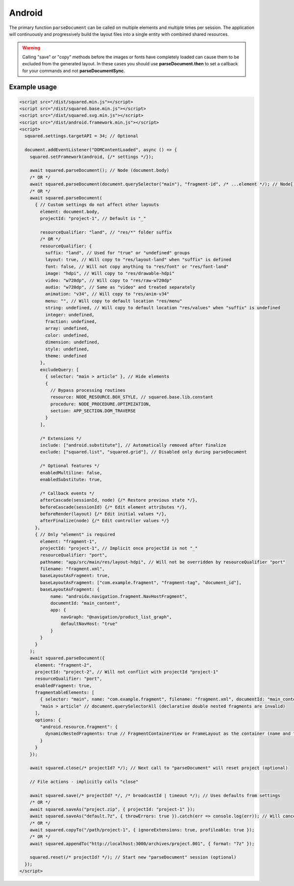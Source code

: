 =======
Android
=======

The primary function ``parseDocument`` can be called on multiple elements and multiple times per session. The application will continuously and progressively build the layout files into a single entity with combined shared resources.

.. warning:: Calling "save" or "copy" methods before the images or fonts have completely loaded can cause them to be excluded from the generated layout. In these cases you should use **parseDocument.then** to set a callback for your commands and not **parseDocumentSync**.

Example usage
=============

.. code-block:: html

  <script src="/dist/squared.min.js"></script>
  <script src="/dist/squared.base.min.js"></script>
  <script src="/dist/squared.svg.min.js"></script>
  <script src="/dist/android.framework.min.js"></script>
  <script>
    squared.settings.targetAPI = 34; // Optional

    document.addEventListener("DOMContentLoaded", async () => {
      squared.setFramework(android, {/* settings */});

      await squared.parseDocument(); // Node (document.body)
      /* OR */
      await squared.parseDocument(document.querySelector("main"), "fragment-id", /* ...element */); // Node[]
      /* OR */
      await squared.parseDocument(
        { // Custom settings do not affect other layouts
          element: document.body,
          projectId: "project-1", // Default is "_"

          resourceQualifier: "land", // "res/*" folder suffix
          /* OR */
          resourceQualifier: {
            suffix: "land", // Used for "true" or "undefined" groups
            layout: true, // Will copy to "res/layout-land" when "suffix" is defined
            font: false, // Will not copy anything to "res/font" or "res/font-land"
            image: "hdpi", // Will copy to "res/drawable-hdpi"
            video: "w720dp", // Will copy to "res/raw-w720dp"
            audio: "w720dp", // Same as "video" and treated separately
            animation: "v34", // Will copy to "res/anim-v34"
            menu: "", // Will copy to default location "res/menu"
            string: undefined, // Will copy to default location "res/values" when "suffix" is undefined
            integer: undefined,
            fraction: undefined,
            array: undefined,
            color: undefined,
            dimension: undefined,
            style: undefined,
            theme: undefined
          },
          excludeQuery: [
            { selector: "main > article" }, // Hide elements
            {
              // Bypass processing routines
              resource: NODE_RESOURCE.BOX_STYLE, // squared.base.lib.constant
              procedure: NODE_PROCEDURE.OPTIMIZATION,
              section: APP_SECTION.DOM_TRAVERSE
            }
          ],

          /* Extensions */
          include: ["android.substitute"], // Automatically removed after finalize
          exclude: ["squared.list", "squared.grid"], // Disabled only during parseDocument

          /* Optional features */
          enabledMultiline: false,
          enabledSubstitute: true,

          /* Callback events */
          afterCascade(sessionId, node) {/* Restore previous state */},
          beforeCascade(sessionId) {/* Edit element attributes */},
          beforeRender(layout) {/* Edit initial values */},
          afterFinalize(node) {/* Edit controller values */}
        },
        { // Only "element" is required
          element: "fragment-1",
          projectId: "project-1", // Implicit once projectId is not "_"
          resourceQualifier: "port",
          pathname: "app/src/main/res/layout-hdpi", // Will not be overridden by resourceQualifier "port"
          filename: "fragment.xml",
          baseLayoutAsFragment: true,
          baseLayoutAsFragment: ["com.example.fragment", "fragment-tag", "document_id"],
          baseLayoutAsFragment: {
              name: "androidx.navigation.fragment.NavHostFragment",
              documentId: "main_content",
              app: {
                  navGraph: "@navigation/product_list_graph",
                  defaultNavHost: "true"
              }
          }
        }
      );
      await squared.parseDocument({
        element: "fragment-2",
        projectId: "project-2", // Will not conflict with projectId "project-1"
        resourceQualifier: "port",
        enabledFragment: true,
        fragmentableElements: [
          { selector: "main", name: "com.example.fragment", filename: "fragment.xml", documentId: "main_content" }, // document.querySelector
          "main > article" // document.querySelectorAll (declarative double nested fragments are invalid)
        ],
        options: {
          "android.resource.fragment": {
            dynamicNestedFragments: true // FragmentContainerView or FrameLayout as the container (name and tag are ignored)
          }
        }
      });

      await squared.close(/* projectId? */); // Next call to "parseDocument" will reset project (optional)

      // File actions - implicitly calls "close"

      await squared.save(/* projectId? */, /* broadcastId | timeout */); // Uses defaults from settings
      /* OR */
      await squared.saveAs("project.zip", { projectId: "project-1" });
      await squared.saveAs("default.7z", { throwErrors: true }).catch(err => console.log(err)); // Will cancel partial archive download
      /* OR */
      await squared.copyTo("/path/project-1", { ignoreExtensions: true, profileable: true });
      /* OR */
      await squared.appendTo("http://localhost:3000/archives/project.001", { format: "7z" });

      squared.reset(/* projectId? */); // Start new "parseDocument" session (optional)
    });
  </script>

.. code-block::
  :caption: Cross-origin support

  squared.prefetch("css").then(() => squared.parseDocument()); // Chromium
  /* OR */
  Promise.all(
    squared.prefetch("css", true), // All stylesheets
    squared.prefetch("css", "./undetected.css", element.shadowRoot),
    squared.prefetch("svg", "http://embedded.example.com/icon.svg", "../images/android.svg")
  )
  .then(() => squared.parseDocument());

.. code-block::
  :caption: Kill request

  squared.kill("30s").then(pid => { // Abort next request in 30 seconds
    if (pid > 0) {
      /* KILLED */
    }
  });
  /* OR */
  await squared.saveAs("project.zip", { timeout: 10 }); // Cancels request if not complete in 10 seconds

.. code-block::
  :caption: Modify attributes

  squared.parseDocument().then(() => {
    const body = squared.findDocumentNode(document.body);
    body.android("layout_width", "match_parent");
    body.lockAttr("android", "layout_width");
  });

.. code-block::
  :caption: Observe element attributes

  await squared.parseDocument({
    element: document.body,
    observe(mutations, observer, settings) {
      squared.reset(); // Required after a File action
      squared.parseDocument(settings).then(() => {
        squared.copyTo("/path/project", { modified: true }).then(response => console.log(response));
      });
    }
  });
  squared.observe();

.. code-block::
  :caption: Observe element source files

  await squared.observeSrc(
    "link[rel=stylesheet]",
    (ev, element) => {
      squared.reset();
      squared.parseDocument().then(() => squared.copyTo("/path/project"));
    },
    { // squared.json
      port: 8080,
      secure: false,
      action: "reload",
      expires: "1h"
    }
  );